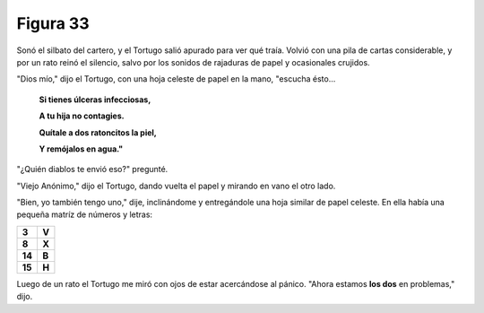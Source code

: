 Figura 33
=========

.. image:: _static/images/confusion-33.svg
   :height: 300px
   :width: 300px
   :scale: 50 %
   :alt: Puzzle 33
   :align: left

Sonó el silbato del cartero, y el Tortugo salió apurado para ver qué traía. Volvió con una pila de cartas considerable, y por un rato reinó el silencio, salvo por los sonidos de rajaduras de papel y ocasionales crujidos. 

"Dios mío," dijo el Tortugo, con una hoja celeste de papel en la mano, "escucha ésto...

    **Si tienes úlceras infecciosas,**

    **A tu hija no contagies.**

    **Quítale a dos ratoncitos la piel,**

    **Y remójalos en agua."**

"¿Quién diablos te envió eso?" pregunté. 

"Viejo Anónimo," dijo el Tortugo, dando vuelta el papel y mirando en vano el otro lado. 

"Bien, yo también tengo uno," dije, inclinándome y entregándole una hoja similar de papel celeste. En ella había una pequeña matríz de números y letras:


.. list-table::

    * - **3**
      - **V**
    * - **8**
      - **X**
    * - **14**
      - **B**
    * - **15**
      - **H**

Luego de un rato el Tortugo me miró con ojos de estar acercándose al pánico. "Ahora estamos **los dos** en problemas," dijo. 

